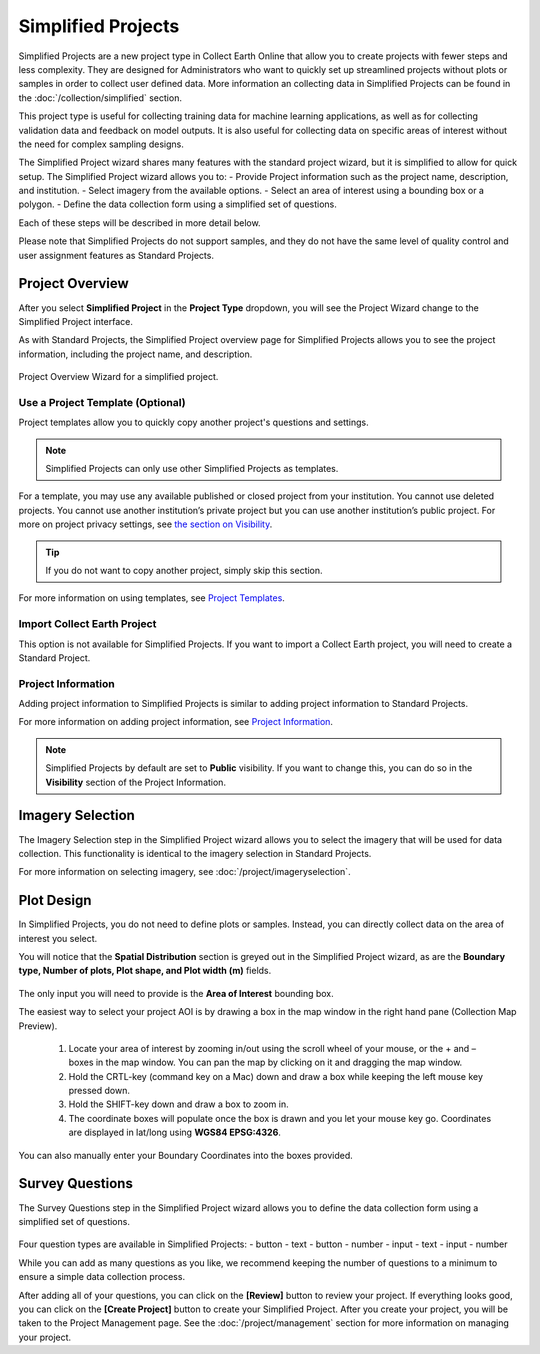 Simplified Projects
===================

Simplified Projects are a new project type in Collect Earth Online that allow you to create projects with fewer steps and less complexity. They are designed for Administrators who want to quickly set up streamlined projects without plots or samples in order to collect user defined data. More information an collecting data in Simplified Projects can be found in the :doc:`/collection/simplified` section.

This project type is useful for collecting training data for machine learning applications, as well as for collecting validation data and feedback on model outputs. It is also useful for collecting data on specific areas of interest without the need for complex sampling designs.

The Simplified Project wizard shares many features with the standard project wizard, but it is simplified to allow for quick setup. The Simplified Project wizard allows you to:
- Provide Project information such as the project name, description, and institution.
- Select imagery from the available options.
- Select an area of interest using a bounding box or a polygon.
- Define the data collection form using a simplified set of questions.

Each of these steps will be described in more detail below.

Please note that Simplified Projects do not support samples, and they do not have the same level of quality control and user assignment features as Standard Projects.

Project Overview
----------------

After you select **Simplified Project** in the **Project Type** dropdown, you will see the Project Wizard change to the Simplified Project interface.

As with Standard Projects, the Simplified Project overview page for Simplified Projects allows you to see the project information, including the project name, and description.

.. figure:: ../_images/simplifiedproject1.png
    :alt: Project Overview Wizard for a simplified project.
    :align: center
    :width: 50%

    Project Overview Wizard for a simplified project.

Use a Project Template (Optional)
^^^^^^^^^^^^^^^^^^^^^^^^^^^^^^^^^

Project templates allow you to quickly copy another project's questions and settings. 

.. note:: Simplified Projects can only use other Simplified Projects as templates.

For a template, you may use any available published or closed project from your institution. You cannot use deleted projects. You cannot use another institution’s private project but you can use another institution’s public project. For more on project privacy settings, see `the section on Visibility <visibility>`__.

.. tip::

   If you do not want to copy another project, simply skip this section.

For more information on using templates, see `Project Templates <templates>`__.

Import Collect Earth Project
^^^^^^^^^^^^^^^^^^^^^^^^^^^^

This option is not available for Simplified Projects. If you want to import a Collect Earth project, you will need to create a Standard Project.

Project Information
^^^^^^^^^^^^^^^^^^^

Adding project information to Simplified Projects is similar to adding project information to Standard Projects. 

For more information on adding project information, see `Project Information <basic-project-information>`__.

.. note:: Simplified Projects by default are set to **Public** visibility. If you want to change this, you can do so in the **Visibility** section of the Project Information.

Imagery Selection
-----------------
The Imagery Selection step in the Simplified Project wizard allows you to select the imagery that will be used for data collection. This functionality is identical to the imagery selection in Standard Projects.

For more information on selecting imagery, see :doc:`/project/imageryselection`.

Plot Design
-----------

In Simplified Projects, you do not need to define plots or samples. Instead, you can directly collect data on the area of interest you select.

You will notice that the **Spatial Distribution** section is greyed out in the Simplified Project wizard, as are the **Boundary type, Number of plots, Plot shape, and Plot width (m)** fields.

.. figure:: ../_images/simplifiedproject2.png
    :alt: Plot Design in a Simplified Project.
    :align: center
    :width: 80%

The only input you will need to provide is the **Area of Interest** bounding box. 

The easiest way to select your project AOI is by drawing a box in the map window in the right hand pane (Collection Map Preview).

 1. Locate your area of interest by zooming in/out using the scroll wheel of your mouse, or the + and – boxes in the map window. You can pan the map by clicking on it and dragging the map window.
 2. Hold the CRTL-key (command key on a Mac) down and draw a box while keeping the left mouse key pressed down.
 3. Hold the SHIFT-key down and draw a box to zoom in.
 4. The coordinate boxes will populate once the box is drawn and you let your mouse key go. Coordinates are displayed in lat/long using **WGS84 EPSG:4326**.

 .. figure:: ../_images/project10.png
       :alt: Draw an AOI box
       :align: center
       :width: 70%

You can also manually enter your Boundary Coordinates into the boxes provided.

.. figure:: ../_images/project11.png
        :alt: Manually add coordinates
        :align: center
        :width: 50%

Survey Questions
----------------

The Survey Questions step in the Simplified Project wizard allows you to define the data collection form using a simplified set of questions.

.. figure:: ../_images/simplifiedproject3.png
    :alt: Survey Questions in a Simplified Project.
    :align: center
    :width: 80%

Four question types are available in Simplified Projects:
- button - text
- button - number
- input - text
- input - number

While you can add as many questions as you like, we recommend keeping the number of questions to a minimum to ensure a simple data collection process. 

After adding all of your questions, you can click on the **[Review]** button to review your project. If everything looks good, you can click on the **[Create Project]** button to create your Simplified Project. After you create your project, you will be taken to the Project Management page. See the :doc:`/project/management` section for more information on managing your project.